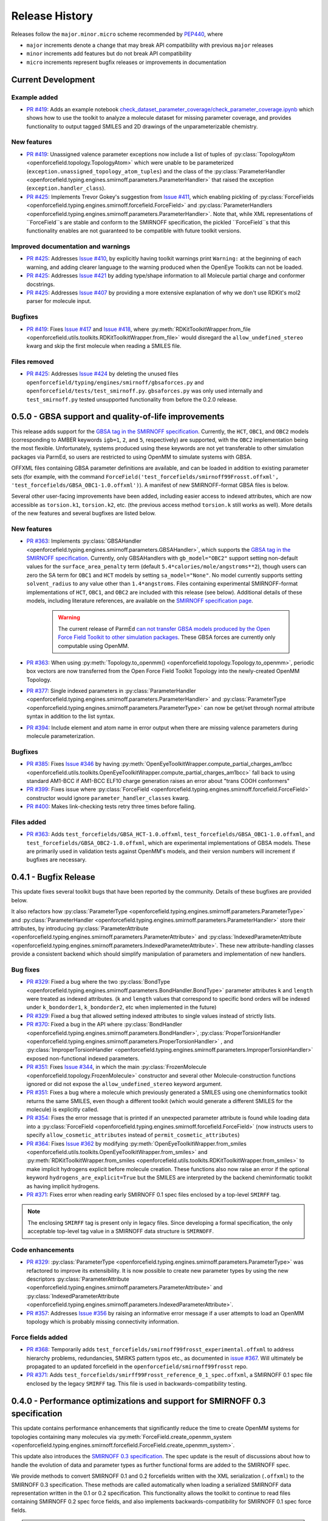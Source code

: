 Release History
===============

Releases follow the ``major.minor.micro`` scheme recommended by `PEP440 <https://www.python.org/dev/peps/pep-0440/#final-releases>`_, where

* ``major`` increments denote a change that may break API compatibility with previous ``major`` releases
* ``minor`` increments add features but do not break API compatibility
* ``micro`` increments represent bugfix releases or improvements in documentation


Current Development
-------------------

Example added
"""""""""""""
- `PR #419 <https://github.com/openforcefield/openforcefield/pull/419>`_: Adds
  an example notebook
  `check_dataset_parameter_coverage/check_parameter_coverage.ipynb <https://github.com/openforcefield/openforcefield/blob/master/examples/check_dataset_parameter_coverage/check_parameter_coverage.ipynb>`_
  which shows how to use the toolkit to analyze a molecule
  dataset for missing parameter coverage, and provides functionality to output
  tagged SMILES and 2D drawings of the unparameterizable chemistry.


New features
""""""""""""
- `PR #419 <https://github.com/openforcefield/openforcefield/pull/419>`_: Unassigned
  valence parameter exceptions now include a list of tuples of
  :py:class:`TopologyAtom <openforcefield.topology.TopologyAtom>`
  which were unable to be parameterized (``exception.unassigned_topology_atom_tuples``)
  and the class of the
  :py:class:`ParameterHandler <openforcefield.typing.engines.smirnoff.parameters.ParameterHandler>`
  that raised the exception (``exception.handler_class``).
- `PR #425 <https://github.com/openforcefield/openforcefield/pull/425>`_: Implements
  Trevor Gokey's suggestion from
  `Issue #411 <https://github.com/openforcefield/openforcefield/issues/411>`_, which
  enabling pickling of
  :py:class:`ForceFields <openforcefield.typing.engines.smirnoff.forcefield.ForceField>`
  and
  :py:class:`ParameterHandlers <openforcefield.typing.engines.smirnoff.parameters.ParameterHandler>`.
  Note that, while XML representations of ``ForceField``s are stable and conform to the SMIRNOFF
  specification, the pickled ``ForceField``s that this functionality enables are not guaranteed
  to be compatible with future toolkit versions.

Improved documentation and warnings
"""""""""""""""""""""""""""""""""""
- `PR #425 <https://github.com/openforcefield/openforcefield/pull/425>`_: Addresses
  `Issue #410 <https://github.com/openforcefield/openforcefield/issues/410>`_, by explicitly
  having toolkit warnings print ``Warning:`` at the beginning of each warning, and adding
  clearer language to the warning produced when the OpenEye Toolkits can not be loaded.
- `PR #425 <https://github.com/openforcefield/openforcefield/pull/425>`_: Addresses
  `Issue #421 <https://github.com/openforcefield/openforcefield/issues/421>`_ by
  adding type/shape information to all Molecule partial charge and conformer docstrings.
- `PR #425 <https://github.com/openforcefield/openforcefield/pull/425>`_: Addresses
  `Issue #407 <https://github.com/openforcefield/openforcefield/issues/421>`_ by
  providing a more extensive explanation of why we don't use RDKit's mol2 parser
  for molecule input.

Bugfixes
""""""""
- `PR #419 <https://github.com/openforcefield/openforcefield/pull/419>`_: Fixes
  `Issue #417 <https://github.com/openforcefield/openforcefield/issues/417>`_ and
  `Issue #418 <https://github.com/openforcefield/openforcefield/issues/418>`_, where
  :py:meth:`RDKitToolkitWrapper.from_file <openforcefield.utils.toolkits.RDKitToolkitWrapper.from_file>`
  would disregard the ``allow_undefined_stereo`` kwarg and skip the first molecule
  when reading a SMILES file.


Files removed
"""""""""""""
- `PR #425 <https://github.com/openforcefield/openforcefield/pull/425>`_: Addresses
  `Issue #424 <https://github.com/openforcefield/openforcefield/issues/424>`_ by
  deleting the unused files ``openforcefield/typing/engines/smirnoff/gbsaforces.py``
  and ``openforcefield/tests/test_smirnoff.py``. ``gbsaforces.py`` was only used internally
  and ``test_smirnoff.py`` tested unsupported functionality from before the 0.2.0 release.




0.5.0 - GBSA support and quality-of-life improvements
-----------------------------------------------------

This release adds support for the
`GBSA tag in the SMIRNOFF specification <https://open-forcefield-toolkit.readthedocs.io/en/0.5.0/smirnoff.html#gbsa>`_.
Currently, the ``HCT``, ``OBC1``, and ``OBC2`` models (corresponding to AMBER keywords
``igb=1``, ``2``, and ``5``, respectively) are supported, with the ``OBC2`` implementation being
the most flexible. Unfortunately, systems produced
using these keywords are not yet transferable to other simulation packages via ParmEd, so users are restricted
to using OpenMM to simulate systems with GBSA.

OFFXML files containing GBSA parameter definitions are available,
and can be loaded in addition to existing parameter sets (for example, with the command
``ForceField('test_forcefields/smirnoff99Frosst.offxml', 'test_forcefields/GBSA_OBC1-1.0.offxml')``).
A manifest of new SMIRNOFF-format GBSA files is below.


Several other user-facing improvements have been added, including easier access to indexed attributes,
which are now accessible as ``torsion.k1``, ``torsion.k2``, etc. (the previous access method
``torsion.k`` still works as well). More details of the new features and several bugfixes are listed below.

New features
""""""""""""
- `PR #363 <https://github.com/openforcefield/openforcefield/pull/363>`_: Implements
  :py:class:`GBSAHandler <openforcefield.typing.engines.smirnoff.parameters.GBSAHandler>`,
  which supports the
  `GBSA tag in the SMIRNOFF specification <https://open-forcefield-toolkit.readthedocs.io/en/0.5.0/smirnoff.html#gbsa>`_.
  Currently, only GBSAHandlers with ``gb_model="OBC2"`` support
  setting non-default values for the ``surface_area_penalty`` term (default ``5.4*calories/mole/angstroms**2``),
  though users can zero the SA term for ``OBC1`` and ``HCT`` models by setting ``sa_model="None"``.
  No model currently supports setting ``solvent_radius`` to any value other than ``1.4*angstroms``.
  Files containing experimental SMIRNOFF-format implementations of ``HCT``, ``OBC1``, and ``OBC2`` are
  included with this release (see below). Additional details of these models, including literature references,
  are available on the
  `SMIRNOFF specification page <https://open-forcefield-toolkit.readthedocs.io/en/latest/smirnoff.html#supported-generalized-born-gb-models>`_.

    .. warning :: The current release of ParmEd
      `can not transfer GBSA models produced by the Open Force Field Toolkit
      to other simulation packages
      <https://github.com/ParmEd/ParmEd/blob/3.2.0/parmed/openmm/topsystem.py#L148-L150>`_.
      These GBSA forces are currently only computable using OpenMM.

- `PR #363 <https://github.com/openforcefield/openforcefield/pull/363>`_: When using
  :py:meth:`Topology.to_openmm() <openforcefield.topology.Topology.to_openmm>`, periodic
  box vectors are now transferred from the Open Force Field Toolkit Topology
  into the newly-created OpenMM Topology.
- `PR #377 <https://github.com/openforcefield/openforcefield/pull/377>`_: Single indexed parameters in
  :py:class:`ParameterHandler <openforcefield.typing.engines.smirnoff.parameters.ParameterHandler>`
  and :py:class:`ParameterType <openforcefield.typing.engines.smirnoff.parameters.ParameterType>`
  can now be get/set through normal attribute syntax in addition to the list syntax.
- `PR #394 <https://github.com/openforcefield/openforcefield/pull/394>`_: Include element and atom name
  in error output when there are missing valence parameters during molecule parameterization.

Bugfixes
""""""""
- `PR #385 <https://github.com/openforcefield/openforcefield/pull/385>`_: Fixes
  `Issue #346 <https://github.com/openforcefield/openforcefield/issues/346>`_ by
  having :py:meth:`OpenEyeToolkitWrapper.compute_partial_charges_am1bcc <openforcefield.utils.toolkits.OpenEyeToolkitWrapper.compute_partial_charges_am1bcc>`
  fall back to using standard AM1-BCC if AM1-BCC ELF10 charge generation raises
  an error about "trans COOH conformers"
- `PR #399 <https://github.com/openforcefield/openforcefield/pull/399>`_: Fixes
  issue where
  :py:class:`ForceField <openforcefield.typing.engines.smirnoff.forcefield.ForceField>`
  constructor would ignore ``parameter_handler_classes`` kwarg.
- `PR #400 <https://github.com/openforcefield/openforcefield/pull/400>`_: Makes
  link-checking tests retry three times before failing.



Files added
"""""""""""
- `PR #363 <https://github.com/openforcefield/openforcefield/pull/363>`_: Adds
  ``test_forcefields/GBSA_HCT-1.0.offxml``, ``test_forcefields/GBSA_OBC1-1.0.offxml``,
  and ``test_forcefields/GBSA_OBC2-1.0.offxml``, which are experimental implementations
  of GBSA models. These are primarily used in validation tests against OpenMM's models, and
  their version numbers will increment if bugfixes are necessary.

0.4.1 - Bugfix Release
----------------------

This update fixes several toolkit bugs that have been reported by the community.
Details of these bugfixes are provided below.

It also refactors how
:py:class:`ParameterType <openforcefield.typing.engines.smirnoff.parameters.ParameterType>`
and
:py:class:`ParameterHandler <openforcefield.typing.engines.smirnoff.parameters.ParameterHandler>`
store their attributes, by introducing
:py:class:`ParameterAttribute <openforcefield.typing.engines.smirnoff.parameters.ParameterAttribute>`
and
:py:class:`IndexedParameterAttribute <openforcefield.typing.engines.smirnoff.parameters.IndexedParameterAttribute>`.
These new attribute-handling classes provide a consistent backend which should simplify manipulation of parameters
and implementation of new handlers.

Bug fixes
"""""""""
- `PR #329 <https://github.com/openforcefield/openforcefield/pull/329>`_: Fixed a
  bug where the two
  :py:class:`BondType <openforcefield.typing.engines.smirnoff.parameters.BondHandler.BondType>`
  parameter attributes ``k`` and ``length`` were treated as indexed attributes. (``k`` and
  ``length`` values that correspond to specific bond orders will be indexed under
  ``k_bondorder1``, ``k_bondorder2``, etc when implemented in the future)
- `PR #329 <https://github.com/openforcefield/openforcefield/pull/329>`_: Fixed a
  bug that allowed setting indexed attributes to single values instead of strictly lists.
- `PR #370 <https://github.com/openforcefield/openforcefield/pull/370>`_: Fixed a
  bug in the API where
  :py:class:`BondHandler <openforcefield.typing.engines.smirnoff.parameters.BondHandler>`,
  :py:class:`ProperTorsionHandler <openforcefield.typing.engines.smirnoff.parameters.ProperTorsionHandler>`
  , and
  :py:class:`ImproperTorsionHandler <openforcefield.typing.engines.smirnoff.parameters.ImproperTorsionHandler>`
  exposed non-functional indexed parameters.
- `PR #351 <https://github.com/openforcefield/openforcefield/pull/351>`_: Fixes
  `Issue #344 <https://github.com/openforcefield/openforcefield/issues/344>`_,
  in which the main :py:class:`FrozenMolecule <openforcefield.topology.FrozenMolecule>`
  constructor and several other Molecule-construction functions ignored or did not
  expose the ``allow_undefined_stereo`` keyword argument.
- `PR #351 <https://github.com/openforcefield/openforcefield/pull/351>`_: Fixes
  a bug where a molecule which previously generated a SMILES using one cheminformatics toolkit
  returns the same SMILES, even though a different toolkit (which would generate
  a different SMILES for the molecule) is explicitly called.
- `PR #354 <https://github.com/openforcefield/openforcefield/pull/354>`_: Fixes
  the error message that is printed if an unexpected parameter attribute is found while loading
  data into a :py:class:`ForceField <openforcefield.typing.engines.smirnoff.forcefield.ForceField>`
  (now instructs users to specify ``allow_cosmetic_attributes`` instead of ``permit_cosmetic_attributes``)
- `PR #364 <https://github.com/openforcefield/openforcefield/pull/364>`_: Fixes
  `Issue #362 <https://github.com/openforcefield/openforcefield/issues/362>`_ by
  modifying
  :py:meth:`OpenEyeToolkitWrapper.from_smiles <openforcefield.utils.toolkits.OpenEyeToolkitWrapper.from_smiles>`
  and
  :py:meth:`RDKitToolkitWrapper.from_smiles <openforcefield.utils.toolkits.RDKitToolkitWrapper.from_smiles>`
  to make implicit hydrogens explicit before molecule creation. These functions also
  now raise an error if the optional keyword ``hydrogens_are_explicit=True`` but the
  SMILES are interpreted by the backend cheminformatic toolkit as having implicit
  hydrogens.
- `PR #371 <https://github.com/openforcefield/openforcefield/pull/371>`_: Fixes
  error when reading early SMIRNOFF 0.1 spec files enclosed by a top-level ``SMIRFF`` tag.

.. note ::
  The enclosing ``SMIRFF`` tag is present only in legacy files.
  Since developing a formal specification, the only acceptable top-level tag value in a SMIRNOFF data structure is
  ``SMIRNOFF``.

Code enhancements
"""""""""""""""""
- `PR #329 <https://github.com/openforcefield/openforcefield/pull/329>`_:
  :py:class:`ParameterType <openforcefield.typing.engines.smirnoff.parameters.ParameterType>`
  was refactored to improve its extensibility. It is now possible to create new parameter
  types by using the new descriptors
  :py:class:`ParameterAttribute <openforcefield.typing.engines.smirnoff.parameters.ParameterAttribute>`
  and
  :py:class:`IndexedParameterAttribute <openforcefield.typing.engines.smirnoff.parameters.IndexedParameterAttribute>`.
- `PR #357 <https://github.com/openforcefield/openforcefield/pull/357>`_: Addresses
  `Issue #356 <https://github.com/openforcefield/openforcefield/issues/356>`_ by raising
  an informative error message if a user attempts to load an OpenMM topology which
  is probably missing connectivity information.



Force fields added
""""""""""""""""""
- `PR #368 <https://github.com/openforcefield/openforcefield/pull/368>`_: Temporarily adds
  ``test_forcefields/smirnoff99frosst_experimental.offxml`` to address hierarchy problems, redundancies, SMIRKS
  pattern typos etc., as documented in `issue #367 <https://github.com/openforcefield/openforcefield/issues/367>`_.
  Will ultimately be propagated to an updated forcefield in the ``openforcefield/smirnoff99frosst`` repo.
- `PR #371 <https://github.com/openforcefield/openforcefield/pull/371>`_: Adds
  ``test_forcefields/smirff99Frosst_reference_0_1_spec.offxml``, a SMIRNOFF 0.1 spec file enclosed by the legacy
  ``SMIRFF`` tag. This file is used in backwards-compatibility testing.



0.4.0 - Performance optimizations and support for SMIRNOFF 0.3 specification
----------------------------------------------------------------------------

This update contains performance enhancements that significantly reduce the time to create OpenMM systems for topologies containing many molecules via :py:meth:`ForceField.create_openmm_system <openforcefield.typing.engines.smirnoff.forcefield.ForceField.create_openmm_system>`.

This update also introduces the `SMIRNOFF 0.3 specification <https://open-forcefield-toolkit.readthedocs.io/en/0.4.0/smirnoff.html>`_.
The spec update is the result of discussions about how to handle the evolution of data and parameter types as further functional forms are added to the SMIRNOFF spec.


We provide methods to convert SMIRNOFF 0.1 and 0.2 forcefields written with the XML serialization (``.offxml``) to the SMIRNOFF 0.3 specification.
These methods are called automatically when loading a serialized SMIRNOFF data representation written in the 0.1 or 0.2 specification.
This functionality allows the toolkit to continue to read files containing SMIRNOFF 0.2 spec force fields, and also implements backwards-compatibility for SMIRNOFF 0.1 spec force fields.


.. warning :: The SMIRNOFF 0.1 spec did not contain fields for several energy-determining parameters that are exposed in later SMIRNOFF specs.
  Thus, when reading SMIRNOFF 0.1 spec data, the toolkit must make assumptions about the values that should be added for the newly-required fields.
  The values that are added include 1-2, 1-3 and 1-5 scaling factors, cutoffs, and long-range treatments for nonbonded interactions.
  Each assumption is printed as a warning during the conversion process.
  Please carefully review the warning messages to ensure that the conversion is providing your desired behavior.



`SMIRNOFF 0.3 specification updates <https://open-forcefield-toolkit.readthedocs.io/en/0.4.0/smirnoff.html>`_
"""""""""""""""""""""""""""""""""""""""""""""""""""""""""""""""""""""""""""""""""""""""""""""""""""""""""""""
* The SMIRNOFF 0.3 spec introduces versioning for each individual parameter section, allowing asynchronous updates to the features of each parameter class.
  The top-level ``SMIRNOFF`` tag, containing information like ``aromaticity_model``, ``Author``, and ``Date``, still has a version (currently 0.3).
  But, to allow for independent development of individual parameter types, each section (such as ``Bonds``, ``Angles``, etc) now has its own version as well (currently all 0.3).
* All units are now stored in expressions with their corresponding values. For example, distances are now stored as ``1.526*angstrom``, instead of storing the unit separately in the section header.
* The current allowed value of the ``potential`` field for ``ProperTorsions`` and ``ImproperTorsions`` tags is no longer ``charmm``, but is rather ``k*(1+cos(periodicity*theta-phase))``.
  It was pointed out to us that CHARMM-style torsions deviate from this formula when the periodicity of a torsion term is 0, and we do not intend to reproduce that behavior.
* SMIRNOFF spec documentation has been updated with tables of keywords and their defaults for each parameter section and parameter type.
  These tables will track the allowed keywords and default behavior as updated versions of individual parameter sections are released.

Performance improvements and bugfixes
"""""""""""""""""""""""""""""""""""""

* `PR #329 <https://github.com/openforcefield/openforcefield/pull/329>`_: Performance improvements when creating systems for topologies with many atoms.
* `PR #347 <https://github.com/openforcefield/openforcefield/pull/347>`_: Fixes bug in charge assignment that occurs when charges are read from file, and reference and charge molecules have different atom orderings.


New features
""""""""""""

* `PR #311 <https://github.com/openforcefield/openforcefield/pull/311>`_: Several new experimental functions.

  * Adds :py:meth:`convert_0_2_smirnoff_to_0_3 <openforcefield.utils.utils.convert_0_2_smirnoff_to_0_3>`, which takes a SMIRNOFF 0.2-spec data dict, and updates it to 0.3.
    This function is called automatically when creating a ``ForceField`` from a SMIRNOFF 0.2 spec OFFXML file.
  * Adds :py:meth:`convert_0_1_smirnoff_to_0_2 <openforcefield.utils.utils.convert_0_1_smirnoff_to_0_2>`, which takes a SMIRNOFF 0.1-spec data dict, and updates it to 0.2.
    This function is called automatically when creating a ``ForceField`` from a SMIRNOFF 0.1 spec OFFXML file.
  * NOTE: The format of the "SMIRNOFF data dict" above is likely to change significantly in the future.
    Users that require a stable serialized ForceField object should use the output of :py:meth:`ForceField.to_string('XML') <openforcefield.typing.engines.smirnoff.forcefield.ForceField.to_string>` instead.
  * Adds :py:class:`ParameterHandler <openforcefield.typing.engines.smirnoff.parameters.ParameterHandler>` and :py:class:`ParameterType <openforcefield.typing.engines.smirnoff.parameters.ParameterType>` :py:meth:`add_cosmetic_attribute <openforcefield.typing.engines.smirnoff.parameters.ParameterType.add_cosmetic_attribute>` and :py:meth:`delete_cosmetic_attribute <openforcefield.typing.engines.smirnoff.parameters.ParameterType.delete_cosmetic_attribute>` functions.
    Once created, cosmetic attributes can be accessed and modified as attributes of the underlying object (eg. ``ParameterType.my_cosmetic_attrib = 'blue'``)
    These functions are experimental, and we are interested in feedback on how cosmetic attribute handling could be improved. (`See Issue #338 <https://github.com/openforcefield/openforcefield/issues/338>`_)
    Note that if a new cosmetic attribute is added to an object without using these functions, it will not be recognized by the toolkit and will not be written out during serialization.
  * Values for the top-level ``Author`` and ``Date`` tags are now kept during SMIRNOFF data I/O.
    If multiple data sources containing these fields are read, the values are concatenated using "AND" as a separator.


API-breaking changes
""""""""""""""""""""
* :py:meth:`ForceField.to_string <openforcefield.typing.engines.smirnoff.forcefield.ForceField.to_string>` and :py:meth:`ForceField.to_file <openforcefield.typing.engines.smirnoff.forcefield.ForceField.to_file>` have had the default value of their ``discard_cosmetic_attributes`` kwarg set to False.
* :py:class:`ParameterHandler <openforcefield.typing.engines.smirnoff.parameters.ParameterHandler>` and :py:class:`ParameterType <openforcefield.typing.engines.smirnoff.parameters.ParameterType>` constructors now expect the ``version`` kwarg (per the SMIRNOFF spec change above)
  This requirement can be skipped by providing the kwarg ``skip_version_check=True``
* :py:class:`ParameterHandler <openforcefield.typing.engines.smirnoff.parameters.ParameterHandler>` and :py:class:`ParameterType <openforcefield.typing.engines.smirnoff.parameters.ParameterType>` functions no longer handle ``X_unit`` attributes in SMIRNOFF data (per the SMIRNOFF spec change above).
* The scripts in ``utilities/convert_frosst`` are now deprecated.
  This functionality is important for provenance and will be migrated to the ``openforcefield/smirnoff99Frosst`` repository in the coming weeks.
* :py:class:`ParameterType <openforcefield.typing.engines.smirnoff.parameters.ParameterType>` ``._SMIRNOFF_ATTRIBS`` is now :py:class:`ParameterType <openforcefield.typing.engines.smirnoff.parameters.ParameterType>` ``._REQUIRED_SPEC_ATTRIBS``, to better parallel the structure of the ``ParameterHandler`` class.
* :py:class:`ParameterType <openforcefield.typing.engines.smirnoff.parameters.ParameterType>` ``._OPTIONAL_ATTRIBS`` is now :py:class:`ParameterType <openforcefield.typing.engines.smirnoff.parameters.ParameterType>` ``._OPTIONAL_SPEC_ATTRIBS``, to better parallel the structure of the ``ParameterHandler`` class.
* Added class-level dictionaries :py:class:`ParameterHandler <openforcefield.typing.engines.smirnoff.parameters.ParameterHandler>` ``._DEFAULT_SPEC_ATTRIBS`` and :py:class:`ParameterType <openforcefield.typing.engines.smirnoff.parameters.ParameterType>` ``._DEFAULT_SPEC_ATTRIBS``.

0.3.0 - API Improvements
------------------------

Several improvements and changes to public API.

New features
""""""""""""

* `PR #292 <https://github.com/openforcefield/openforcefield/pull/292>`_: Implement ``Topology.to_openmm`` and remove ``ToolkitRegistry.toolkit_is_available``
* `PR #322 <https://github.com/openforcefield/openforcefield/pull/322>`_: Install directories for the lookup of OFFXML files through the entry point group ``openforcefield.smirnoff_forcefield_directory``. The ``ForceField`` class doesn't search in the ``data/forcefield/`` folder anymore (now renamed ``data/test_forcefields/``), but only in ``data/``.

API-breaking Changes
""""""""""""""""""""
* `PR #278 <https://github.com/openforcefield/openforcefield/pull/278>`_: Standardize variable/method names
* `PR #291 <https://github.com/openforcefield/openforcefield/pull/291>`_: Remove ``ForceField.load/to_smirnoff_data``, add ``ForceField.to_file/string`` and ``ParameterHandler.add_parameters``. Change behavior of ``ForceField.register_X_handler`` functions.

Bugfixes
"""""""" 
* `PR #327 <https://github.com/openforcefield/openforcefield/pull/327>`_: Fix units in tip3p.offxml (note that this file is still not loadable by current toolkit)
* `PR #325 <https://github.com/openforcefield/openforcefield/pull/325>`_: Fix solvent box for provided test system to resolve periodic clashes.
* `PR #325 <https://github.com/openforcefield/openforcefield/pull/325>`_: Add informative message containing Hill formula when a molecule can't be matched in ``Topology.from_openmm``.
* `PR #325 <https://github.com/openforcefield/openforcefield/pull/325>`_: Provide warning or error message as appropriate when a molecule is missing stereochemistry.
* `PR #316 <https://github.com/openforcefield/openforcefield/pull/316>`_: Fix formatting issues in GBSA section of SMIRNOFF spec
* `PR #308 <https://github.com/openforcefield/openforcefield/pull/308>`_: Cache molecule SMILES to improve system creation speed
* `PR #306 <https://github.com/openforcefield/openforcefield/pull/306>`_: Allow single-atom molecules with all zero coordinates to be converted to OE/RDK mols
* `PR #313 <https://github.com/openforcefield/openforcefield/pull/313>`_: Fix issue where constraints are applied twice to constrained bonds

0.2.2 - Bugfix release
----------------------

This release modifies an example to show how to parameterize a solvated system, cleans up backend code, and makes several improvements to the README.

Bugfixes
""""""""
* `PR #279 <https://github.com/openforcefield/openforcefield/pull/279>`_: Cleanup of unused code/warnings in main package ``__init__``
* `PR #259 <https://github.com/openforcefield/openforcefield/pull/259>`_: Update T4 Lysozyme + toluene example to show how to set up solvated systems
* `PR #256 <https://github.com/openforcefield/openforcefield/pull/256>`_ and `PR #274 <https://github.com/openforcefield/openforcefield/pull/274>`_: Add functionality to ensure that links in READMEs resolve successfully


0.2.1 - Bugfix release
----------------------

This release features various documentation fixes, minor bugfixes, and code cleanup.

Bugfixes
""""""""
* `PR #267 <https://github.com/openforcefield/openforcefield/pull/267>`_: Add neglected ``<ToolkitAM1BCC>`` documentation to the SMIRNOFF 0.2 spec
* `PR #258 <https://github.com/openforcefield/openforcefield/pull/258>`_: General cleanup and removal of unused/inaccessible code.
* `PR #244 <https://github.com/openforcefield/openforcefield/pull/244>`_: Improvements and typo fixes for BRD4:inhibitor benchmark

0.2.0 - Initial RDKit support
-----------------------------

This version of the toolkit introduces many new features on the way to a 1.0.0 release.

New features
""""""""""""

* Major overhaul, resulting in the creation of the `SMIRNOFF 0.2 specification <https://open-forcefield-toolkit.readthedocs.io/en/master/smirnoff.html>`_ and its XML representation
* Updated API and infrastructure for reference SMIRNOFF :class:`ForceField` implementation
* Implementation of modular :class:`ParameterHandler` classes which process the topology to add all necessary forces to the system.
* Implementation of modular :class:`ParameterIOHandler` classes for reading/writing different serialized SMIRNOFF forcefield representations
* Introduction of :class:`Molecule` and :class:`Topology` classes for representing molecules and biomolecular systems
* New :class:`ToolkitWrapper` interface to RDKit, OpenEye, and AmberTools toolkits, managed by :class:`ToolkitRegistry`
* API improvements to more closely follow `PEP8 <https://www.python.org/dev/peps/pep-0008/>`_ guidelines
* Improved documentation and examples

0.1.0
-----

This is an early preview release of the toolkit that matches the functionality described in the preprint describing the SMIRNOFF v0.1 force field format: `[DOI] <https://doi.org/10.1101/286542>`_.

New features
""""""""""""

This release features additional documentation, code comments, and support for automated testing.

Bugfixes
""""""""

Treatment of improper torsions
''''''''''''''''''''''''''''''

A significant (though currently unused) problem in handling of improper torsions was corrected.
Previously, non-planar impropers did not behave correctly, as six-fold impropers have two potential chiralities.
To remedy this, SMIRNOFF impropers are now implemented as three-fold impropers with consistent chirality.
However, current force fields in the SMIRNOFF format had no non-planar impropers, so this change is mainly aimed at future work.
